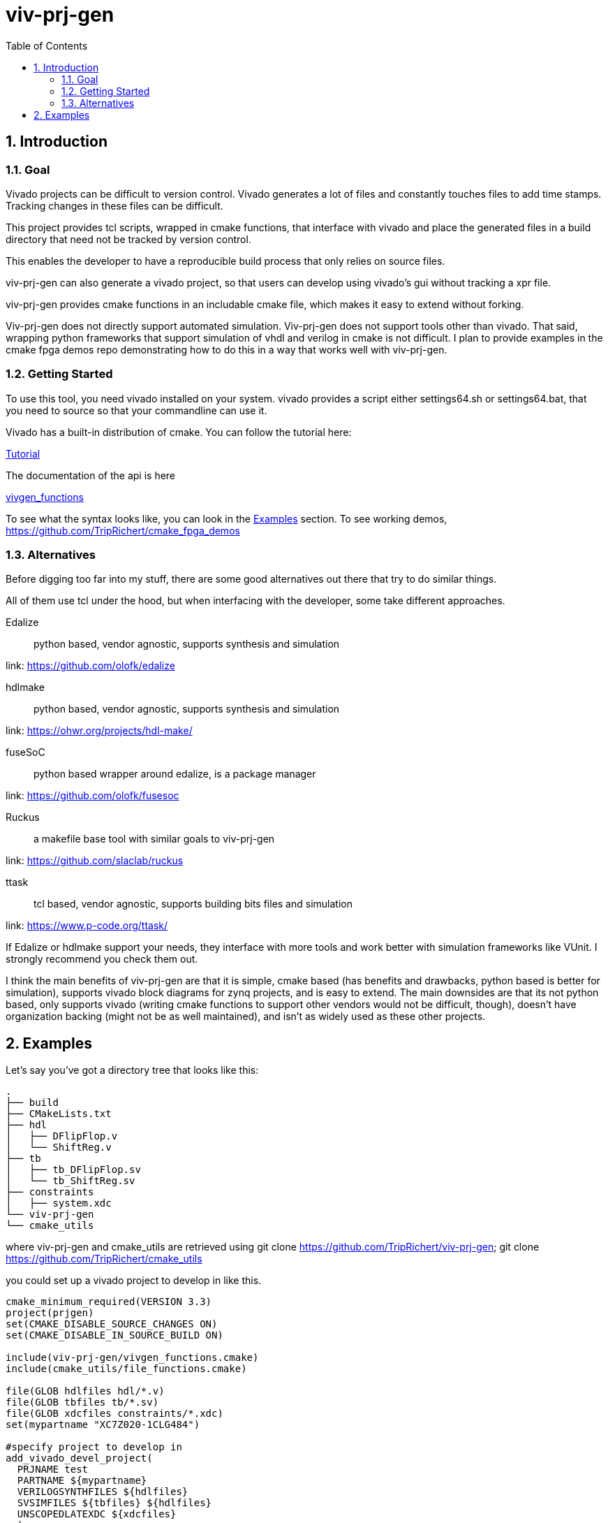 = viv-prj-gen
:toc: 
:sectnums:
ifdef::env-github[]
:tip-caption: :bulb:
:note-caption: :information_source:
:important-caption: :heavy_exclamation_mark:
:caution-caption: :fire:
:warning-caption: :warning:
endif::[]

== Introduction

=== Goal

Vivado projects can be difficult to version control. Vivado generates a lot of files and constantly touches files to add time stamps.  Tracking changes in these files can be difficult.

This project provides tcl scripts, wrapped in cmake functions, that interface with vivado and place the generated files in a build directory that need not be tracked by version control.

This enables the developer to have a reproducible build process that only relies on source files.

viv-prj-gen can also generate a vivado project, so that users can develop using vivado's gui without tracking a xpr file.

viv-prj-gen provides cmake functions in an includable cmake file, which makes it easy to extend without forking.

Viv-prj-gen does not directly support automated simulation.  Viv-prj-gen does not support tools other than vivado.  That said, wrapping python frameworks that support simulation of vhdl and verilog in cmake is not difficult.  I plan to provide examples in the cmake fpga demos repo demonstrating how to do this in a way that works well with viv-prj-gen.

=== Getting Started

To use this tool, you need vivado installed on your system.  vivado provides a script either settings64.sh or settings64.bat, that you need to source so that your commandline can use it.

Vivado has a built-in distribution of cmake.  You can follow the tutorial here:

link:tutorial/Tutorial.adoc[Tutorial]

The documentation of the api is here

link:docs/vivgen_functions.adoc[vivgen_functions]

To see what the syntax looks like, you can look in the <<Examples>> section.  To see working demos, https://github.com/TripRichert/cmake_fpga_demos

=== Alternatives

Before digging too far into my stuff, there are some good alternatives out there that try to do similar things.

All of them use tcl under the hood, but when interfacing with the developer, some take different approaches.

Edalize:: python based, vendor agnostic, supports synthesis and simulation

link: https://github.com/olofk/edalize

hdlmake:: python based, vendor agnostic, supports synthesis and simulation

link: https://ohwr.org/projects/hdl-make/

fuseSoC:: python based wrapper around edalize, is a package manager

link: https://github.com/olofk/fusesoc

Ruckus:: a makefile base tool with similar goals to viv-prj-gen

link: https://github.com/slaclab/ruckus

ttask:: tcl based, vendor agnostic, supports building bits files and simulation

link: https://www.p-code.org/ttask/

If Edalize or hdlmake support your needs, they interface with more tools and work better with simulation frameworks like VUnit.  I strongly recommend you check them out.

I think the main benefits of viv-prj-gen are that it is simple, cmake based (has benefits and drawbacks, python based is better for simulation), supports vivado block diagrams for zynq projects, and is easy to extend.  The main downsides are that its not python based, only supports vivado (writing cmake functions to support other vendors would not be difficult, though), doesn't have organization backing (might not be as well maintained), and isn't as widely used as these other projects.

== Examples

Let's say you've got a directory tree that looks like this:

[source, verbatim]
.
├── build
├── CMakeLists.txt
├── hdl
│   ├── DFlipFlop.v
│   └── ShiftReg.v
├── tb
│   ├── tb_DFlipFlop.sv
│   └── tb_ShiftReg.sv
├── constraints
│   ├── system.xdc
└── viv-prj-gen
└── cmake_utils

where viv-prj-gen and cmake_utils are retrieved using git clone https://github.com/TripRichert/viv-prj-gen; git clone https://github.com/TripRichert/cmake_utils

you could set up a vivado project to develop in like this.

[source, cmake]
----
cmake_minimum_required(VERSION 3.3)
project(prjgen)
set(CMAKE_DISABLE_SOURCE_CHANGES ON)
set(CMAKE_DISABLE_IN_SOURCE_BUILD ON)

include(viv-prj-gen/vivgen_functions.cmake)
include(cmake_utils/file_functions.cmake)

file(GLOB hdlfiles hdl/*.v)
file(GLOB tbfiles tb/*.sv)
file(GLOB xdcfiles constraints/*.xdc)
set(mypartname "XC7Z020-1CLG484")

#specify project to develop in
add_vivado_devel_project(
  PRJNAME test
  PARTNAME ${mypartname}
  VERILOGSYNTHFILES ${hdlfiles}
  SVSIMFILES ${tbfiles} ${hdlfiles}
  UNSCOPEDLATEXDC ${xdcfiles}
  )
----

If you want to build a bit file, you can set up a nonproject mode build recipe like this.

[source, cmake]
----
cmake_minimum_required(VERSION 3.3)
project(prjgen)
set(CMAKE_DISABLE_SOURCE_CHANGES ON)
set(CMAKE_DISABLE_IN_SOURCE_BUILD ON)

include(viv-prj-gen/vivgen_functions.cmake)
include(cmake_utils/file_functions.cmake)

file(GLOB hdlfiles hdl/*.v)
file(GLOB tbfiles tb/*.sv)
file(GLOB xdcfiles constraints/*.xdc)
set(mypartname "XC7Z020-1CLG484")

#use nonproject mode to specify recipe for bit file
add_vivado_nonprj_bitfile(
  PRJNAME test
  TOPNAME ShiftReg
  PARTNAME ${partname}
  VHDLFILES ${hdlfiles}
  UNSCOPEDLATEXDC ${xdcfiles}
  BITFILE_OUTPUT test_bitfile
  )
# create target that depends on output bitfile
add_custom_target(testnonprj_target
  DEPENDS ${test_bitfile}
  )
----

If you need to customize the build process, there are hooks for that, too.

If you are interested in seeing more of the capabilities, go through the tutorial:

link:tutorial/Tutorial.adoc[Tutorial]

